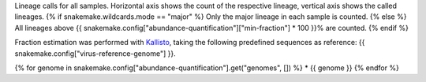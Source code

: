 Lineage calls for all samples. 
Horizontal axis shows the count of the respective lineage, vertical axis shows the called lineages.
{% if snakemake.wildcards.mode == "major" %}
Only the major lineage in each sample is counted.
{% else %}
All lineages above {{ snakemake.config["abundance-quantification"]["min-fraction"] * 100 }}% are counted.
{% endif %}

Fraction estimation was performed with `Kallisto <https://pachterlab.github.io/kallisto>`_, taking the following predefined sequences as reference: {{ snakemake.config["virus-reference-genome"] }}.

{% for genome in snakemake.config["abundance-quantification"].get("genomes", []) %}
* {{ genome }}
{% endfor %}